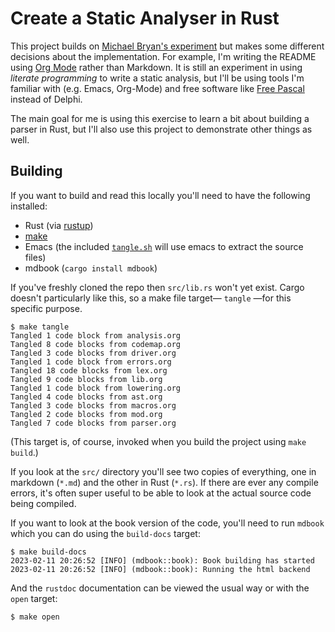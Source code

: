 * Create a Static Analyser in Rust
  :PROPERTIES:
  :CUSTOM_ID: create-a-static-analyser-in-rust
  :END:

This project builds on [[https://github.com/Michael-F-Bryan/static-analyser-in-rust][Michael Bryan's experiment]] but makes some different decisions about the implementation.  For example, I'm writing the README using [[https://orgmode.org/][Org Mode]] rather than Markdown.  It is still an experiment in using /literate programming/ to write a static analysis, but I'll be using tools I'm familiar with (e.g. Emacs, Org-Mode) and free software like [[https://www.freepascal.org/][Free Pascal]] instead of Delphi.

The main goal for me is using this exercise to learn a bit about building a parser in Rust, but I'll also use this project to demonstrate other things as well.

** Building
   :PROPERTIES:
   :CUSTOM_ID: building
   :END:
If you want to build and read this locally you'll need to have the following installed:

- Rust (via [[https://rustup.rs/][rustup]])
- [[https://www.gnu.org/software/make/][make]]
- Emacs (the included [[./tangle.sh][=tangle.sh=]] will use emacs to extract the source files)
- mdbook (=cargo install mdbook=)

If you've freshly cloned the repo then =src/lib.rs= won't yet exist. Cargo doesn't particularly like this, so a make file target— =tangle= —for this specific purpose.

#+begin_example
$ make tangle
Tangled 1 code block from analysis.org
Tangled 8 code blocks from codemap.org
Tangled 3 code blocks from driver.org
Tangled 1 code block from errors.org
Tangled 18 code blocks from lex.org
Tangled 9 code blocks from lib.org
Tangled 1 code block from lowering.org
Tangled 4 code blocks from ast.org
Tangled 3 code blocks from macros.org
Tangled 2 code blocks from mod.org
Tangled 7 code blocks from parser.org
#+end_example

(This target is, of course, invoked when you build the project using =make build=.)

If you look at the =src/= directory you'll see two copies of everything, one in markdown (=*.md=) and the other in Rust (=*.rs=). If there are ever any compile errors, it's often super useful to be able to look at the actual source code being compiled.

If you want to look at the book version of the code, you'll need to run =mdbook= which you can do using the =build-docs= target:

#+begin_example
$ make build-docs
2023-02-11 20:26:52 [INFO] (mdbook::book): Book building has started
2023-02-11 20:26:52 [INFO] (mdbook::book): Running the html backend
#+end_example

And the =rustdoc= documentation can be viewed the usual way or with the =open= target:

#+begin_example
$ make open
#+end_example
